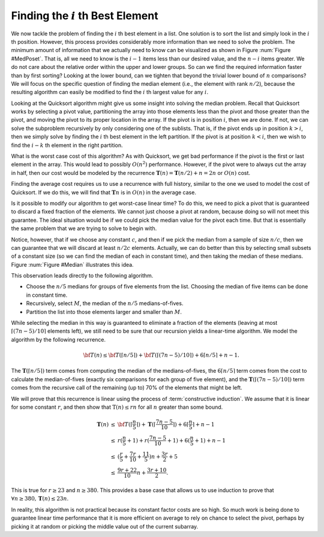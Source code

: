 .. This file is part of the OpenDSA eTextbook project. See
.. http://algoviz.org/OpenDSA for more details.
.. Copyright (c) 2012-2013 by the OpenDSA Project Contributors, and
.. distributed under an MIT open source license.

.. avmetadata::
   :author: Cliff Shaffer
   :requires:
   :satisfies:
   :topic: Lower Bounds

Finding the :math:`i` th Best Element
=====================================

We now tackle the problem of finding the :math:`i` th best element in
a list.
One solution is to sort the list and simply look
in the :math:`i` th position.
However, this process provides considerably more information than we
need to solve the problem.
The minimum amount of information that we actually need to know can be
visualized as shown in Figure :num:`Figure #MedPoset`.
That is, all we need to know is the :math:`i-1` items less than our
desired value, and the :math:`n-i` items greater.
We do not care about the relative order within the upper and lower
groups.
So can we find the required information faster than by first sorting?
Looking at the lower bound, can we tighten that beyond the
trivial lower bound of :math:`n` comparisons?
We will focus on the specific question of finding the median element
(i.e., the element with rank :math:`n/2`), because the resulting
algorithm can easily be modified to find the :math:`i` th largest
value for any :math:`i`. 

.. _ MedPoset:

.. odsafig:: Images/MedPoset.png
   :width: 150
   :align: center
   :capalign: justify
   :figwidth: 90%
   :alt: The poset for finding the :math:`i` th element}

   The poset that represents the minimum information necessary to
   determine the :math:`i` th element in a list.
   We need to know which element has :math:`i-1` values less and
   :math:`n-i` values more, but we do not need to know the
   relationships among the elements with values less or greater than
   the :math:`i` th element.

Looking at the Quicksort algorithm might give us some insight into
solving the median problem.
Recall that Quicksort works by selecting a pivot value, partitioning
the array into those elements less than the pivot and those greater
than the pivot, and moving the pivot to its proper location in the
array.
If the pivot is in position :math:`i`, then we are done.
If not, we can solve the subproblem recursively by only considering
one of the sublists.
That is, if the pivot ends up in position :math:`k > i`, then we
simply solve by finding the :math:`i` th best element in the left
partition.
If the pivot is at position :math:`k < i`, then we wish to find the
:math:`i-k` th element in the right partition.

What is the worst case cost of this algorithm?
As with Quicksort, we get bad performance if the pivot is the first or
last element in the array.
This would lead to possibly :math:`O(n^2)` performance.
However, if the pivot were to always cut the array in half, then our
cost would be modeled by the recurrence
:math:`\mathbf{T}(n) = \mathbf{T}(n/2) + n = 2n` or :math:`O(n)`
cost.

Finding the average cost requires us to use a recurrence with full
history, similar to the one we used to model the cost of Quicksort.
If we do this, we will find that :math:`\mathbf{T}n` is in
:math:`O(n)` in the average case. 

Is it possible to modify our algorithm to get worst-case linear time?
To do this, we need to pick a pivot that is guaranteed to discard a
fixed fraction of the elements.
We cannot just choose a pivot at random, because doing so will not meet
this guarantee.
The ideal situation would be if we could pick the median value for the
pivot each time.
But that is essentially the same problem that we are trying to solve
to begin with.

Notice, however, that if we choose any constant :math:`c`,
and then if we pick the median from a sample of size :math:`n/c`,
then we can guarantee that we will discard at least :math:`n/2c`
elements.
Actually, we can do better than this by selecting small subsets of a
constant size (so we can find the median of each in constant time),
and then taking the median of these medians.
Figure :num:`Figure #Median` illustrates this idea.

.. _Median:

.. odsafig:: Images/Median.png
   :width: 300
   :align: center
   :capalign: justify
   :figwidth: 90%
   :alt: Finding a median value

   A method for finding a pivot for partitioning a list that
   guarantees at least a fixed fraction of the list will be in each
   partition.
   We divide the list into groups of five elements, and find the
   median for each group.
   We then recursively find the median of these :math:`n/5` medians.
   The median of five elements is guaranteed to have at least two in
   each partition.
   The median of three medians from a collection of 15 elements is
   guaranteed to have at least five elements in each partition.

This observation leads directly to the following algorithm.

* Choose the :math:`n/5` medians for groups of five elements from the
  list. Choosing the median of five items can be done in constant time.
* Recursively, select :math:`M`, the median of the :math:`n/5`
  medians-of-fives.
* Partition the list into those elements larger and smaller than
  :math:`M`.

While selecting the median in this way is guaranteed to eliminate a
fraction of the elements
(leaving at most :math:`\lceil (7n - 5)/10\rceil` elements left),
we still need to be sure that our recursion yields a linear-time
algorithm.
We model the algorithm by the following recurrence.

.. math::

   {\bf T}(n) \leq {\bf T}(\lceil n/5 \rceil) +
   {\bf T}(\lceil (7n - 5)/10\rceil) + 6\lceil n/5 \rceil + n - 1.

The :math:`\mathbf{T}(\lceil n/5 \rceil)` term comes from computing
the median of the medians-of-fives,
the :math:`6\lceil n/5 \rceil` term comes from the cost to calculate
the median-of-fives (exactly six comparisons for each group of five
element),
and the :math:`\mathbf{T}(\lceil (7n - 5)/10\rceil)` term comes from
the recursive call of the remaining (up to) 70% of the elements that
might be left.

We will prove that this recurrence is linear using the process of
:term:`constructive induction`.
We assume that it is linear for some constant :math:`r`, and then show
that :math:`\textbf{T}(n) \leq rn` for all :math:`n` greater than some
bound.

.. math::

   \begin{eqnarray*}
   \mathbf{T}(n) &\leq& {\bf T}(\lceil \frac{n}{5} \rceil) +
           \mathbf{T}(\lceil \frac{7n - 5}{10}\rceil) +
           6\lceil \frac{n}{5} \rceil + n - 1\\
   &\leq&r(\frac{n}{5} + 1) + r(\frac{7n-5}{10} + 1) + 6(\frac{n}{5} + 1) + n - 1\\
   &\leq&(\frac{r}{5} + \frac{7r}{10} + \frac{11}{5})n + \frac{3r}{2} + 5\\
   &\leq&\frac{9r + 22}{10}n + \frac{3r + 10}{2}.
   \end{eqnarray*}

This is true for :math:`r \geq 23` and :math:`n \geq 380`.
This provides a base case that allows us to use induction to prove
that :math:`\forall n \geq 380, \mathbf{T}(n) \leq 23n`.

In reality, this algorithm is not practical
because its constant factor costs are so high.
So much work is being done to guarantee linear time performance that
it is more efficient on average to rely on chance to select the pivot,
perhaps by picking it at random or picking the middle value out of the
current subarray.
